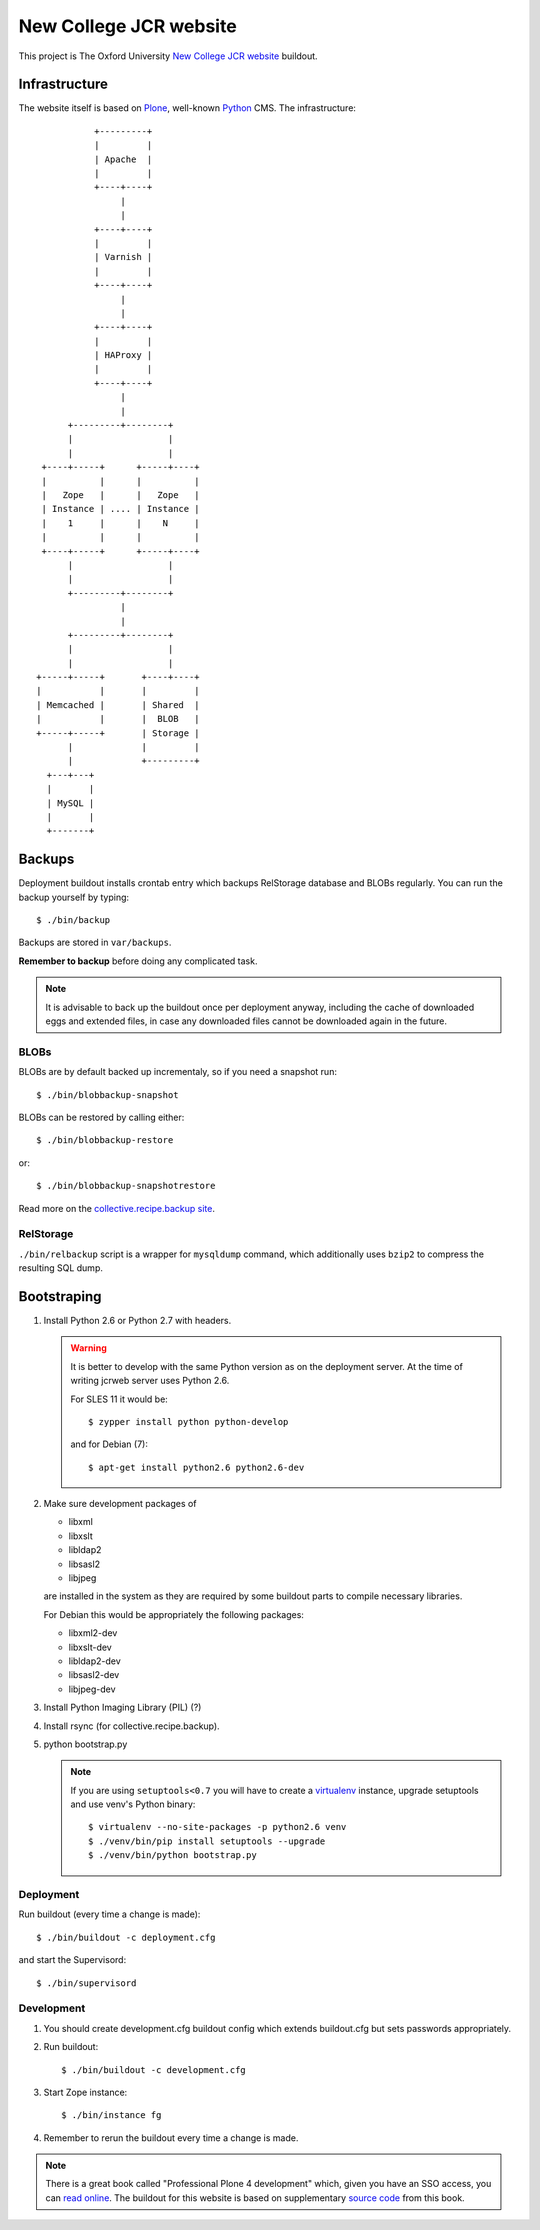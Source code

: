 =======================
New College JCR website
=======================

This project is The Oxford University `New College JCR website
<http://jcr.new.ox.ac.uk>`_ buildout.


Infrastructure
==============

The website itself is based on `Plone <http://plone.org/>`_,
well-known `Python <http://python.org/>`_ CMS. The infrastructure::

                         +---------+
                         |         |
                         | Apache  |
                         |         |
                         +----+----+
                              |
                              |
                         +----+----+
                         |         |
                         | Varnish |
                         |         |
                         +----+----+
                              |
                              |
                         +----+----+
                         |         |
                         | HAProxy |
                         |         |
                         +----+----+
                              |
                              |
                    +---------+--------+
                    |                  |
                    |                  |
               +----+-----+      +-----+----+
               |          |      |          |
               |   Zope   |      |   Zope   |
               | Instance | .... | Instance |
               |    1     |      |    N     |
               |          |      |          |
               +----+-----+      +-----+----+
                    |                  |
                    |                  |
                    +---------+--------+
                              |
                              |
                    +---------+--------+
                    |                  |
                    |                  |
              +-----+-----+       +----+----+
              |           |       |         |
              | Memcached |       | Shared  |
              |           |       |  BLOB   |
              +-----+-----+       | Storage |
                    |             |         |
                    |             +---------+
                +---+---+
                |       |
                | MySQL |
                |       |
                +-------+


Backups
=======

Deployment buildout installs crontab entry which backups
RelStorage database and BLOBs regularly. You can run the backup
yourself by typing::

    $ ./bin/backup

Backups are stored in ``var/backups``.

**Remember to backup** before doing any complicated task.

.. note:: It is advisable to back up the buildout once per
          deployment anyway, including the cache of downloaded
          eggs and extended files, in case any downloaded files
          cannot be downloaded again in the future.


BLOBs
-----

BLOBs are by default backed up incrementaly, so if you need a snapshot run::

    $ ./bin/blobbackup-snapshot

BLOBs can be restored by calling either::

    $ ./bin/blobbackup-restore

or::

    $ ./bin/blobbackup-snapshotrestore

Read more on the `collective.recipe.backup site
<https://pypi.python.org/pypi/collective.recipe.backup>`_.


RelStorage
----------

``./bin/relbackup`` script is a wrapper for ``mysqldump`` command,
which additionally uses ``bzip2`` to compress the resulting SQL dump.


Bootstraping
============

#. Install Python 2.6 or Python 2.7 with headers.

   .. warning:: It is better to develop with the same Python version
                as on the deployment server. At the time of writing
                jcrweb server uses Python 2.6.

                For SLES 11 it would be::

                    $ zypper install python python-develop

                and for Debian (7)::

                    $ apt-get install python2.6 python2.6-dev

#. Make sure development packages of

   - libxml
   - libxslt
   - libldap2
   - libsasl2
   - libjpeg

   are installed in the system as they are required by some buildout
   parts to compile necessary libraries.

   For Debian this would be appropriately the following packages:

   - libxml2-dev
   - libxslt-dev
   - libldap2-dev
   - libsasl2-dev
   - libjpeg-dev

#. Install Python Imaging Library (PIL) (?)

#. Install rsync (for collective.recipe.backup).

#. python bootstrap.py

   .. note:: If you are using ``setuptools<0.7`` you will have to create
             a `virtualenv <https://pypi.python.org/pypi/virtualenv>`_
             instance, upgrade setuptools and use venv's Python binary::

                 $ virtualenv --no-site-packages -p python2.6 venv
                 $ ./venv/bin/pip install setuptools --upgrade
                 $ ./venv/bin/python bootstrap.py

Deployment
----------

Run buildout (every time a change is made)::

    $ ./bin/buildout -c deployment.cfg

and start the Supervisord::

    $ ./bin/supervisord


Development
-----------

#. You should create development.cfg buildout config
   which extends buildout.cfg but sets passwords appropriately.

#. Run buildout::

       $ ./bin/buildout -c development.cfg

#. Start Zope instance::

       $ ./bin/instance fg

#. Remember to rerun the buildout every time a change is made.

.. note:: There is a great book called "Professional Plone 4 development"
          which, given you have an SSO access, you can `read online
          <http://www.ebrary.com/landing/site/bodleian/index-bodleian.jsp?Docid=10496813>`_.
          The buildout for this website is based on supplementary
          `source code <https://github.com/optilude/optilux/tree/chapter-18>`_
          from this book.
